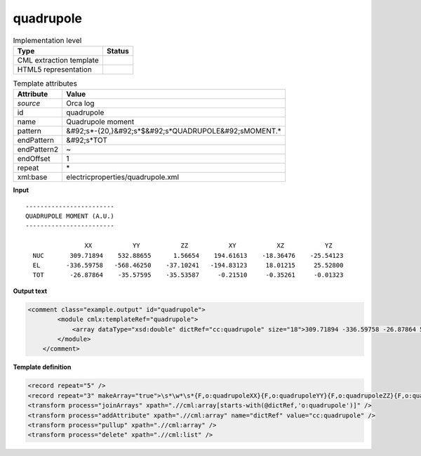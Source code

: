 .. _quadrupole-d3e41593:

quadrupole
==========

.. table:: Implementation level

   +----------------------------------------------------------------------------------------------------------------------------+----------------------------------------------------------------------------------------------------------------------------+
   | Type                                                                                                                       | Status                                                                                                                     |
   +============================================================================================================================+============================================================================================================================+
   | CML extraction template                                                                                                    | |image1|                                                                                                                   |
   +----------------------------------------------------------------------------------------------------------------------------+----------------------------------------------------------------------------------------------------------------------------+
   | HTML5 representation                                                                                                       | |image2|                                                                                                                   |
   +----------------------------------------------------------------------------------------------------------------------------+----------------------------------------------------------------------------------------------------------------------------+

.. table:: Template attributes

   +----------------------------------------------------------------------------------------------------------------------------+----------------------------------------------------------------------------------------------------------------------------+
   | Attribute                                                                                                                  | Value                                                                                                                      |
   +============================================================================================================================+============================================================================================================================+
   | *source*                                                                                                                   | Orca log                                                                                                                   |
   +----------------------------------------------------------------------------------------------------------------------------+----------------------------------------------------------------------------------------------------------------------------+
   | id                                                                                                                         | quadrupole                                                                                                                 |
   +----------------------------------------------------------------------------------------------------------------------------+----------------------------------------------------------------------------------------------------------------------------+
   | name                                                                                                                       | Quadrupole moment                                                                                                          |
   +----------------------------------------------------------------------------------------------------------------------------+----------------------------------------------------------------------------------------------------------------------------+
   | pattern                                                                                                                    | &#92;s*-{20,}&#92;s*$&#92;s*QUADRUPOLE&#92;sMOMENT.\*                                                                      |
   +----------------------------------------------------------------------------------------------------------------------------+----------------------------------------------------------------------------------------------------------------------------+
   | endPattern                                                                                                                 | &#92;s*TOT                                                                                                                 |
   +----------------------------------------------------------------------------------------------------------------------------+----------------------------------------------------------------------------------------------------------------------------+
   | endPattern2                                                                                                                | ~                                                                                                                          |
   +----------------------------------------------------------------------------------------------------------------------------+----------------------------------------------------------------------------------------------------------------------------+
   | endOffset                                                                                                                  | 1                                                                                                                          |
   +----------------------------------------------------------------------------------------------------------------------------+----------------------------------------------------------------------------------------------------------------------------+
   | repeat                                                                                                                     | \*                                                                                                                         |
   +----------------------------------------------------------------------------------------------------------------------------+----------------------------------------------------------------------------------------------------------------------------+
   | xml:base                                                                                                                   | electricproperties/quadrupole.xml                                                                                          |
   +----------------------------------------------------------------------------------------------------------------------------+----------------------------------------------------------------------------------------------------------------------------+

.. container:: formalpara-title

   **Input**

::

   ------------------------
   QUADRUPOLE MOMENT (A.U.)
   ------------------------

                   XX           YY           ZZ           XY           XZ           YZ
     NUC       309.71894    532.88655      1.56654    194.61613    -18.36476    -25.54123
     EL       -336.59758   -568.46250    -37.10241   -194.83123     18.01215     25.52800
     TOT       -26.87864    -35.57595    -35.53587     -0.21510     -0.35261     -0.01323
       

.. container:: formalpara-title

   **Output text**

.. code:: xml

   <comment class="example.output" id="quadrupole">
           <module cmlx:templateRef="quadrupole">
               <array dataType="xsd:double" dictRef="cc:quadrupole" size="18">309.71894 -336.59758 -26.87864 532.88655 -568.46250 -35.57595 1.56654 -37.10241 -35.53587 194.61613 -194.83123 -0.21510 -18.36476 18.01215 -0.35261 -25.54123 25.52800 -0.01323</array>
           </module>
       </comment>

.. container:: formalpara-title

   **Template definition**

.. code:: xml

   <record repeat="5" />
   <record repeat="3" makeArray="true">\s*\w*\s*{F,o:quadrupoleXX}{F,o:quadrupoleYY}{F,o:quadrupoleZZ}{F,o:quadrupoleXY}{F,o:quadrupoleXZ}{F,o:quadrupoleYZ}</record>
   <transform process="joinArrays" xpath=".//cml:array[starts-with(@dictRef,'o:quadrupole')]" />
   <transform process="addAttribute" xpath=".//cml:array" name="dictRef" value="cc:quadrupole" />
   <transform process="pullup" xpath=".//cml:array" />
   <transform process="delete" xpath=".//cml:list" />

.. |image1| image:: ../../imgs/Total.png
.. |image2| image:: ../../imgs/Total.png
